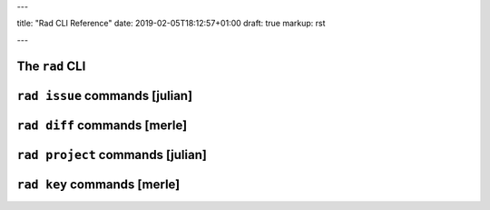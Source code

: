 ---

title: "Rad CLI Reference"
date: 2019-02-05T18:12:57+01:00
draft: true
markup: rst

---

The ``rad`` CLI
===============

``rad issue`` commands [julian]
===============================

``rad diff`` commands [merle]
=============================

``rad project`` commands [julian]
=================================

``rad key`` commands [merle]
=============================
